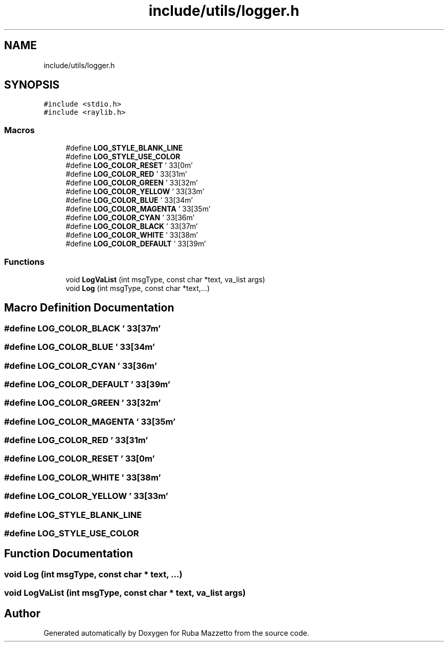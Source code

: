 .TH "include/utils/logger.h" 3 "Sun May 8 2022" "Ruba Mazzetto" \" -*- nroff -*-
.ad l
.nh
.SH NAME
include/utils/logger.h
.SH SYNOPSIS
.br
.PP
\fC#include <stdio\&.h>\fP
.br
\fC#include <raylib\&.h>\fP
.br

.SS "Macros"

.in +1c
.ti -1c
.RI "#define \fBLOG_STYLE_BLANK_LINE\fP"
.br
.ti -1c
.RI "#define \fBLOG_STYLE_USE_COLOR\fP"
.br
.ti -1c
.RI "#define \fBLOG_COLOR_RESET\fP   '\\033[0m'"
.br
.ti -1c
.RI "#define \fBLOG_COLOR_RED\fP   '\\033[31m'"
.br
.ti -1c
.RI "#define \fBLOG_COLOR_GREEN\fP   '\\033[32m'"
.br
.ti -1c
.RI "#define \fBLOG_COLOR_YELLOW\fP   '\\033[33m'"
.br
.ti -1c
.RI "#define \fBLOG_COLOR_BLUE\fP   '\\033[34m'"
.br
.ti -1c
.RI "#define \fBLOG_COLOR_MAGENTA\fP   '\\033[35m'"
.br
.ti -1c
.RI "#define \fBLOG_COLOR_CYAN\fP   '\\033[36m'"
.br
.ti -1c
.RI "#define \fBLOG_COLOR_BLACK\fP   '\\033[37m'"
.br
.ti -1c
.RI "#define \fBLOG_COLOR_WHITE\fP   '\\033[38m'"
.br
.ti -1c
.RI "#define \fBLOG_COLOR_DEFAULT\fP   '\\033[39m'"
.br
.in -1c
.SS "Functions"

.in +1c
.ti -1c
.RI "void \fBLogVaList\fP (int msgType, const char *text, va_list args)"
.br
.ti -1c
.RI "void \fBLog\fP (int msgType, const char *text,\&.\&.\&.)"
.br
.in -1c
.SH "Macro Definition Documentation"
.PP 
.SS "#define LOG_COLOR_BLACK   '\\033[37m'"

.SS "#define LOG_COLOR_BLUE   '\\033[34m'"

.SS "#define LOG_COLOR_CYAN   '\\033[36m'"

.SS "#define LOG_COLOR_DEFAULT   '\\033[39m'"

.SS "#define LOG_COLOR_GREEN   '\\033[32m'"

.SS "#define LOG_COLOR_MAGENTA   '\\033[35m'"

.SS "#define LOG_COLOR_RED   '\\033[31m'"

.SS "#define LOG_COLOR_RESET   '\\033[0m'"

.SS "#define LOG_COLOR_WHITE   '\\033[38m'"

.SS "#define LOG_COLOR_YELLOW   '\\033[33m'"

.SS "#define LOG_STYLE_BLANK_LINE"

.SS "#define LOG_STYLE_USE_COLOR"

.SH "Function Documentation"
.PP 
.SS "void Log (int msgType, const char * text,  \&.\&.\&.)"

.SS "void LogVaList (int msgType, const char * text, va_list args)"

.SH "Author"
.PP 
Generated automatically by Doxygen for Ruba Mazzetto from the source code\&.
